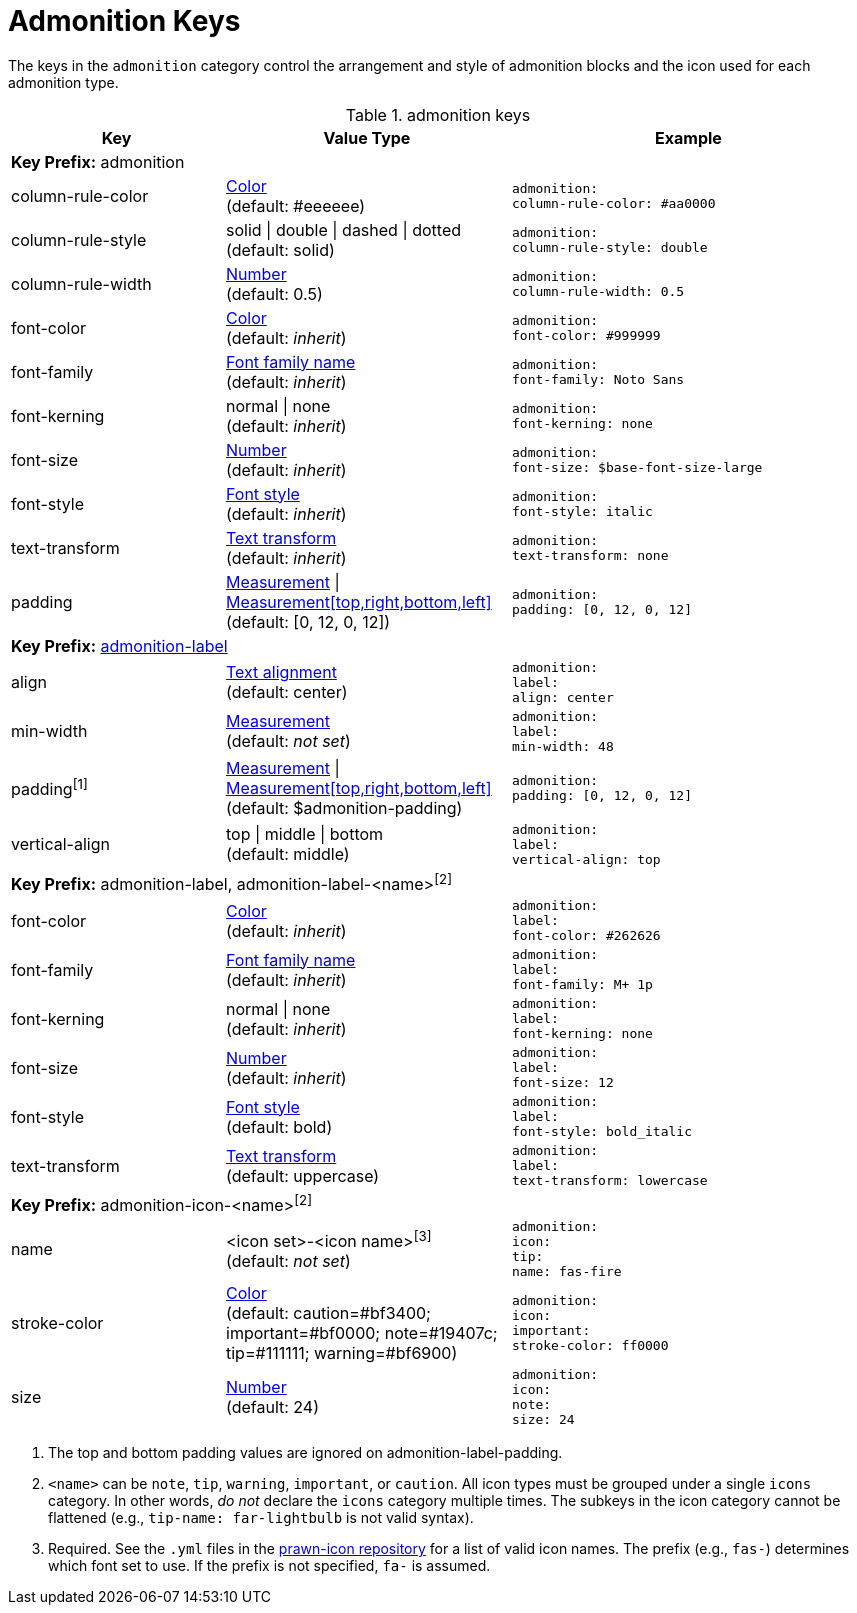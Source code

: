 = Admonition Keys

The keys in the `admonition` category control the arrangement and style of admonition blocks and the icon used for each admonition type.

.admonition keys
[#key-prefix-admonition,cols="3,4,5l"]
|===
|Key |Value Type |Example

3+|*Key Prefix:* admonition

|column-rule-color
|xref:color.adoc[Color] +
(default: #eeeeee)
|admonition:
column-rule-color: #aa0000

|column-rule-style
|solid {vbar} double {vbar} dashed {vbar} dotted +
(default: solid)
|admonition:
column-rule-style: double

|column-rule-width
|xref:language.adoc#values[Number] +
(default: 0.5)
|admonition:
column-rule-width: 0.5

|font-color
|xref:color.adoc[Color] +
(default: _inherit_)
|admonition:
font-color: #999999

|font-family
|xref:font.adoc[Font family name] +
(default: _inherit_)
|admonition:
font-family: Noto Sans

|font-kerning
|normal {vbar} none +
(default: _inherit_)
|admonition:
font-kerning: none

|font-size
|xref:language.adoc#values[Number] +
(default: _inherit_)
|admonition:
font-size: $base-font-size-large

|font-style
|xref:text.adoc#font-style[Font style] +
(default: _inherit_)
|admonition:
font-style: italic

|text-transform
|xref:text.adoc#transform[Text transform] +
(default: _inherit_)
|admonition:
text-transform: none

|padding
|xref:measurement-units.adoc[Measurement] {vbar} xref:measurement-units.adoc[Measurement[top,right,bottom,left\]] +
(default: [0, 12, 0, 12])
|admonition:
padding: [0, 12, 0, 12]

3+|[#key-prefix-admonition-label]*Key Prefix:* <<key-prefix-admonition-label,admonition-label>>

|align
|xref:text.adoc#align[Text alignment] +
(default: center)
|admonition:
label:
align: center

|min-width
|xref:measurement-units.adoc[Measurement] +
(default: _not set_)
|admonition:
label:
min-width: 48

|padding^[1]^
|xref:measurement-units.adoc[Measurement] {vbar} xref:measurement-units.adoc[Measurement[top,right,bottom,left\]] +
(default: $admonition-padding)
|admonition:
padding: [0, 12, 0, 12]

|vertical-align
|top {vbar} middle {vbar} bottom +
(default: middle)
|admonition:
label:
vertical-align: top

3+|*Key Prefix:* admonition-label, admonition-label-<name>^[2]^

|font-color
|xref:color.adoc[Color] +
(default: _inherit_)
|admonition:
label:
font-color: #262626

|font-family
|xref:font.adoc[Font family name] +
(default: _inherit_)
|admonition:
label:
font-family: M+ 1p

|font-kerning
|normal {vbar} none +
(default: _inherit_)
|admonition:
label:
font-kerning: none

|font-size
|xref:language.adoc#values[Number] +
(default: _inherit_)
|admonition:
label:
font-size: 12

|font-style
|xref:text.adoc#font-style[Font style] +
(default: bold)
|admonition:
label:
font-style: bold_italic

|text-transform
|xref:text.adoc#transform[Text transform] +
(default: uppercase)
|admonition:
label:
text-transform: lowercase

3+|[#key-prefix-admonition-icon]*Key Prefix:* admonition-icon-<name>^[2]^

|name
|<icon set>-<icon name>^[3]^ +
(default: _not set_)
|admonition:
icon:
tip:
name: fas-fire

|stroke-color
|xref:color.adoc[Color] +
(default: caution=#bf3400; important=#bf0000; note=#19407c; tip=#111111; warning=#bf6900)
|admonition:
icon:
important:
stroke-color: ff0000

|size
|xref:language.adoc#values[Number] +
(default: 24)
|admonition:
icon:
note:
size: 24
|===

1. The top and bottom padding values are ignored on admonition-label-padding.
2. `<name>` can be `note`, `tip`, `warning`, `important`, or `caution`.
All icon types must be grouped under a single `icons` category.
In other words, _do not_ declare the `icons` category multiple times.
The subkeys in the icon category cannot be flattened (e.g., `tip-name: far-lightbulb` is not valid syntax).
3. Required.
See the `.yml` files in the https://github.com/jessedoyle/prawn-icon/tree/master/data/fonts[prawn-icon repository^] for a list of valid icon names.
The prefix (e.g., `fas-`) determines which font set to use.
If the prefix is not specified, `fa-` is assumed.
